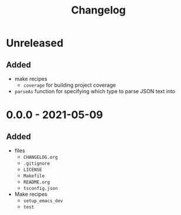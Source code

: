 #+TITLE: Changelog
#+OPTIONS: H:10
#+OPTIONS: num:nil
#+OPTIONS: toc:2

* Unreleased

** Added

- make recipes
  - =coverage= for building project coverage
- =parseAs= function for specifying which type to parse JSON
  text into

* 0.0.0 - 2021-05-09

** Added

- files
  - =CHANGELOG.org=
  - =.gitignore=
  - =LICENSE=
  - =Makefile=
  - =README.org=
  - =tsconfig.json=
- Make recipes
  - =setup_emacs_dev=
  - =test=

